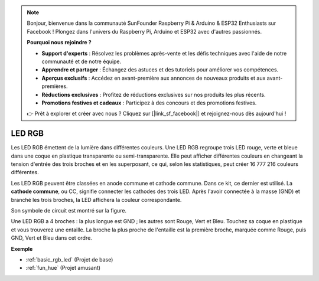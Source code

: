 .. note::

    Bonjour, bienvenue dans la communauté SunFounder Raspberry Pi & Arduino & ESP32 Enthusiasts sur Facebook ! Plongez dans l'univers du Raspberry Pi, Arduino et ESP32 avec d'autres passionnés.

    **Pourquoi nous rejoindre ?**

    - **Support d'experts** : Résolvez les problèmes après-vente et les défis techniques avec l'aide de notre communauté et de notre équipe.
    - **Apprendre et partager** : Échangez des astuces et des tutoriels pour améliorer vos compétences.
    - **Aperçus exclusifs** : Accédez en avant-première aux annonces de nouveaux produits et aux avant-premières.
    - **Réductions exclusives** : Profitez de réductions exclusives sur nos produits les plus récents.
    - **Promotions festives et cadeaux** : Participez à des concours et des promotions festives.

    👉 Prêt à explorer et créer avec nous ? Cliquez sur [|link_sf_facebook|] et rejoignez-nous dès aujourd'hui !

.. _cpn_rgb_led:

LED RGB
=================

.. image:: img/rgb_led.png
    :width: 100
    
Les LED RGB émettent de la lumière dans différentes couleurs. Une LED RGB regroupe trois LED rouge, verte et bleue dans une coque en plastique transparente ou semi-transparente. Elle peut afficher différentes couleurs en changeant la tension d'entrée des trois broches et en les superposant, ce qui, selon les statistiques, peut créer 16 777 216 couleurs différentes. 

.. image:: img/rgb_light.png
    :width: 600

Les LED RGB peuvent être classées en anode commune et cathode commune. Dans ce kit, ce dernier est utilisé. La **cathode commune**, ou CC, signifie connecter les cathodes des trois LED. Après l'avoir connectée à la masse (GND) et branché les trois broches, la LED affichera la couleur correspondante. 

Son symbole de circuit est montré sur la figure.

.. image:: img/rgb_symbol.png
    :width: 300

Une LED RGB a 4 broches : la plus longue est GND ; les autres sont Rouge, Vert et Bleu. Touchez sa coque en plastique et vous trouverez une entaille. La broche la plus proche de l'entaille est la première broche, marquée comme Rouge, puis GND, Vert et Bleu dans cet ordre. 

.. image:: img/rgb_pin.jpg
    :width: 200

**Exemple**

* :ref:`basic_rgb_led` (Projet de base)
* :ref:`fun_hue` (Projet amusant)

